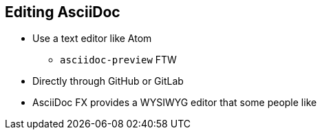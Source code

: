 ## Editing AsciiDoc

* Use a text editor like Atom 
** `asciidoc-preview` FTW
* Directly through GitHub or GitLab
* AsciiDoc FX provides a WYSIWYG editor that some people like


